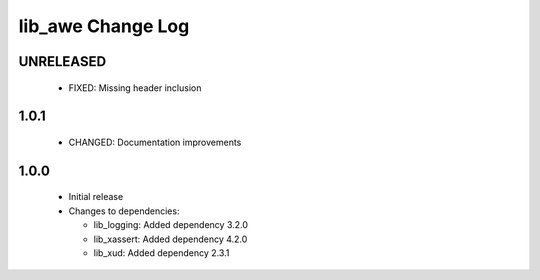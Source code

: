 lib_awe Change Log
==================

UNRELEASED
----------

  * FIXED:   Missing header inclusion

1.0.1
-----

  * CHANGED: Documentation improvements

1.0.0
-----

  * Initial release

  * Changes to dependencies:

    - lib_logging: Added dependency 3.2.0

    - lib_xassert: Added dependency 4.2.0

    - lib_xud: Added dependency 2.3.1

